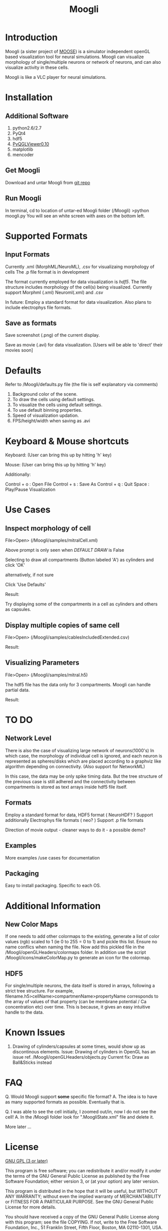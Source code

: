 #+TITLE: Moogli
#+OPTIONS:   H:3 num:nil toc:t ^:{} author:nil email:nil
#+STYLE:  <link rel="stylesheet" type="text/css" href="./static/base.css" />
#+STARTUP: oddeven

#+ATTR_HTML: width=60%
[[./static/images/introPic.png]]

* Introduction

  Moogli (a sister project of [[http://moose.ncbs.res.in][MOOSE]]) is a simulator independent openGL based
  visualization tool for neural simulations. Moogli can visualize morphology
  of single/multiple neurons or network of neurons, and can also
  visualize activity in these cells.

  Moogli is like a VLC player for neural simulations.


* Installation

** Additional Software
   1) python2.6/2.7
   2) PyQt4
   3) hdf5
   4) [[https://gforge.inria.fr/frs/?group_id=773][PyQGLViewer0.10]]
   5) matplotlib
   6) mencoder

** Get Moogli
   Download and untar Moogli from [[https://github.com/ccluri/Moogli][git repo]]

** Run Moogli
   In terminal, cd to location of untar-ed Moogli folder (/Moogli)
   >python moogli.py
   You will see an white screen with axes on the bottom left.
   

* Supported Formats

   #+ATTR_HTML: width=60%
  [[./static/images/supportedFormats.png]]

** Input Formats

  Currently .xml (MorphML/NeuroML), .csv for visualizaing morphology of cells
  The .p file format is in development

  The format currently employed for data visualization is [[Additional Information][hdf5]]. The file
  structure  includes morphology of the cell(s) being visualized. Currently
  support Morphml (.xml) Neuroml(.xml) and .csv

  In future: Employ a standard format for data visualization.
  Also plans to include electrophys file formats.

** Save as formats

  Save screenshot (.png) of the current display.

  Save as movie (.avi) for data visualization.
  [Users will be able to 'direct' their movies soon]
  

* Defaults

  Refer to /Moogli/defaults.py file (the file is self explanatory via comments)

  1) Background color of the scene.
  2) To draw the cells using default settings.
  3) To visualize the cells using default settings.
  4) To use default binning properties.
  5) Speed of visualization updation.
  6) FPS/height/width when saving as .avi


* Keyboard & Mouse shortcuts

  Keyboard: (User can bring this up by hitting 'h' key)
  [[./static/images/keyBoardShortcuts.png]]

  Mouse: (User can bring this up by hitting 'h' key)
  [[./static/images/mouseShortcuts.png]]

  Additionally:

  Control + o : Open File
  Control + s : Save As
  Control + q : Quit
  Space       : Play/Pause Visualization

  
* Use Cases

** Inspect morphology of cell

   File>Open> (/Moogli/samples/mitralCell.xml)

   #+ATTR_HTML: width=60%
   [[./static/images/mitralCell1.png]]

   Above prompt is only seen when [[Defaults][DEFAULT DRAW]] is False

   Selecting to draw all compartments (Button labeled 'A') as cylinders and click 'OK'

   alternatively, if not sure

   Click 'Use Defaults'

   Result:

   #+ATTR_HTML: width=60%
   [[./static/images/mitralCell2.png]]

   Try displaying some of the compartments in a cell as cylinders and others as capsules.


** Display multiple copies of same cell

   File>Open> (/Moogli/samples/cablesIncludedExtended.csv)


   Result:
   #+ATTR_HTML: width=60%
   [[./static/images/stylesOffsetPosition.png]]


** Visualizing Parameters



   File>Open> (/Moogli/samples/mitral.h5)

   The hdf5 file has the data only for 3 compartments. Moogli can handle partial data.

   Result:
   #+ATTR_HTML: width=60%
   [[./static/images/mitral_h5.png]]

* TO DO

** Network Level
   There is also the case of visualizing large network of neurons(1000's) In
   which case, the morphology of individual cell is ignored, and each neuron
   is represented as spheres/disks which are placed according to a graphviz
   like algorithm depending on connectivity. (Also support for NetworkML)

   In this case, the data may be only spike timing data. But the tree
   structure of the previous case is still adhered and the connectivity
   between compartments is stored as text arrays inside hdf5 file itself.


** Formats
   Employ a standard format for data, HDF5 format ( NeuroHDF? )
   Support additionally Electrophys file formats ( neo? )
   Support .p file formats

   Direction of movie output - cleaner ways to do it - a possible demo?


** Examples
   More examples /use cases for documentation


** Packaging
   Easy to install packaging. Specific to each OS.


* Additional Information

** New Color Maps

   If one needs to add other colormaps to the existing, generate a list of color values (rgb)
   scaled to 1 (ie 0 to 255 = 0 to 1) and pickle this list. Ensure no name conflics when naming
   the file. Now add this pickled file in the /Moogli/openGLHeaders/colormaps folder.
   In addition use the script /Moogli/icons/makeColorMap.py to generate an icon for the colormap.

** HDF5

   #+ATTR_HTML: width=60%
   [[./static/images/hdfFileFormat.png]]

   For single/multiple neurons, the data itself is stored in arrays,
   following a strict tree structure. For example,
   filename.h5>cellName>compartmenName>propertyName corresponds to the array
   of values of that property (can be membrane potential / Ca concentration
   etc) over time. This is because, it gives an easy intuitive handle to the
   data.


* Known Issues

  1) Drawing of cylinders/capsules at some times, would show up as discontinous elements.
     Issue: Drawing of cylinders in OpenGL has an issue ref. /Moogli/openGLHeaders/objects.py
     Current fix: Draw as Ball&Sticks instead


* FAQ

  Q. Would Moogli support *some* specific file format?
  A. The idea is to have as many supported formats as possible. Eventually that is.

  Q. I was able to see the cell initially, I zoomed out/in, now I do not see the cell!
  A. In the /Moogli folder look for ".MoogliState.xml" file and delete it.

  More later ...


* License

  [[http://www.gnu.org/licenses/gpl.html][GNU GPL (3 or later)]]

  This program is free software; you can redistribute it and/or
  modify it under the terms of the GNU General Public License as
  published by the Free Software Foundation; either version 3, or
  (at your option) any later version.

  This program is distributed in the hope that it will be useful,
  but WITHOUT ANY WARRANTY; without even the implied warranty of
  MERCHANTABILITY or FITNESS FOR A PARTICULAR PURPOSE.  See the GNU
  General Public License for more details.

  You should have received a copy of the GNU General Public License
  along with this program; see the file COPYING.  If not, write to
  the Free Software Foundation, Inc., 51 Franklin Street, Fifth
  Floor, Boston, MA 02110-1301, USA.


* Acknowledgements

  Upinder S. Bhalla, Subhasis Ray, Niraj Dudani, Aditya Gilra of NCBS for feedback and encouragment
  Developers of libQGLViewer and its python bindings by Frederic Boudon
  

* Contact
  
  C Hanuma Chaitanya : chaitanyah[at]ncbs[dot]res[dot]in
